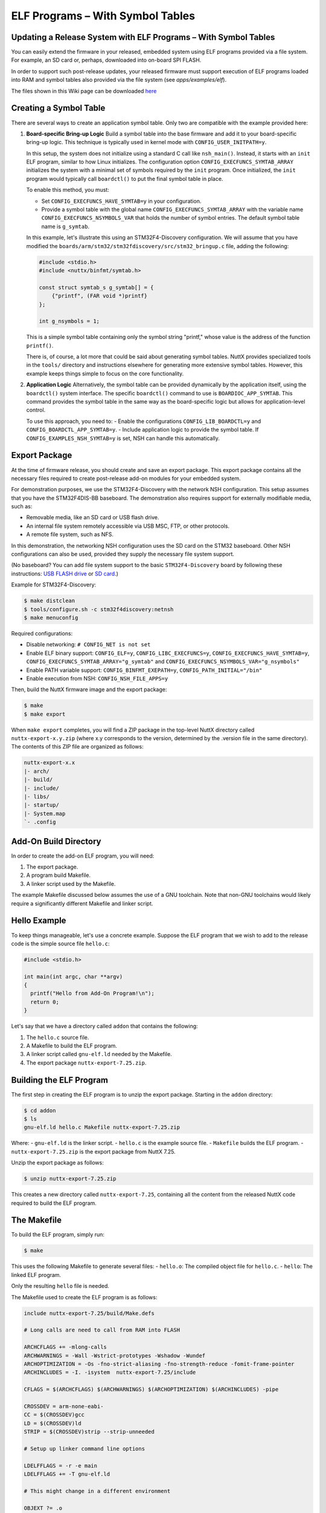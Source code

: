 ELF Programs – With Symbol Tables
=================================

Updating a Release System with ELF Programs – With Symbol Tables
-----------------------------------------------------------------

You can easily extend the firmware in your released, embedded system using
ELF programs provided via a file system. For example, an SD card or, perhaps,
downloaded into on-board SPI FLASH.

In order to support such post-release updates, your released firmware must
support execution of ELF programs loaded into RAM and symbol tables also
provided via the file system (see `apps/examples/elf`).

The files shown in this Wiki page can be downloaded 
`here <https://cwiki.apache.org/confluence/download/attachments/139629402/elfprog-wsymtab.tar.gz?version=1&modificationDate=1576735523000&api=v2>`_

Creating a Symbol Table
-----------------------

There are several ways to create an application symbol table. Only two are
compatible with the example provided here:

1. **Board-specific Bring-up Logic**
   Build a symbol table into the base firmware and add it to your
   board-specific bring-up logic. This technique is typically used in kernel
   mode with ``CONFIG_USER_INITPATH=y``.

   In this setup, the system does not initialize using a standard C call like
   ``nsh_main()``. Instead, it starts with an ``init`` ELF program, similar to
   how Linux initializes. The configuration option
   ``CONFIG_EXECFUNCS_SYMTAB_ARRAY`` initializes the system with a minimal set
   of symbols required by the ``init`` program. Once initialized, the ``init``
   program would typically call ``boardctl()`` to put the final symbol table in
   place.

   To enable this method, you must:

   - Set ``CONFIG_EXECFUNCS_HAVE_SYMTAB=y`` in your configuration.
   - Provide a symbol table with the global name ``CONFIG_EXECFUNCS_SYMTAB_ARRAY`` with the variable name ``CONFIG_EXECFUNCS_NSYMBOLS_VAR`` that holds the number of symbol entries. The default symbol table name is ``g_symtab``.

   In this example, let's illustrate this using an STM32F4-Discovery 
   configuration. We will assume that you have modified the
   ``boards/arm/stm32/stm32fdiscovery/src/stm32_bringup.c`` file, adding the
   following:

   .. code-block:: c

      #include <stdio.h>
      #include <nuttx/binfmt/symtab.h>

      const struct symtab_s g_symtab[] = {
          {"printf", (FAR void *)printf}
      };

      int g_nsymbols = 1;

   This is a simple symbol table containing only the symbol string "printf,"
   whose value is the address of the function ``printf()``.

   There is, of course, a lot more that could be said about generating symbol
   tables. NuttX provides specialized tools in the ``tools/`` directory and
   instructions elsewhere for generating more extensive symbol tables. However,
   this example keeps things simple to focus on the core functionality.

2. **Application Logic**
   Alternatively, the symbol table can be provided dynamically by the
   application itself, using the ``boardctl()`` system interface. The specific
   ``boardctl()`` command to use is ``BOARDIOC_APP_SYMTAB``. This command
   provides the symbol table in the same way as the board-specific logic but
   allows for application-level control.

   To use this approach, you need to:
   - Enable the configurations ``CONFIG_LIB_BOARDCTL=y`` and ``CONFIG_BOARDCTL_APP_SYMTAB=y``.
   - Include application logic to provide the symbol table. If ``CONFIG_EXAMPLES_NSH_SYMTAB=y`` is set, NSH can handle this automatically.

Export Package
--------------

At the time of firmware release, you should create and save an export package.
This export package contains all the necessary files required to create
post-release add-on modules for your embedded system.

For demonstration purposes, we use the STM32F4-Discovery with the network NSH
configuration. This setup assumes that you have the STM32F4DIS-BB baseboard.
The demonstration also requires support for externally modifiable media, such
as:

- Removable media, like an SD card or USB flash drive.
- An internal file system remotely accessible via USB MSC, FTP, or other
  protocols.
- A remote file system, such as NFS.

In this demonstration, the networking NSH configuration uses the SD card on
the STM32 baseboard. Other NSH configurations can also be used, provided they
supply the necessary file system support.

(No baseboard? You can add file system support to the basic ``STM32F4-Discovery``  
board by following these instructions: 
`USB FLASH drive <https://www.youtube.com/watch?v=5hB5ZXpRoS4>`_ 
or `SD card <https://www.youtube.com/watch?v=H28t4RbOXqI>`_.)

Example for STM32F4-Discovery:

.. code-block:: shell

   $ make distclean
   $ tools/configure.sh -c stm32f4discovery:netnsh
   $ make menuconfig

Required configurations:

- Disable networking: ``# CONFIG_NET is not set``
- Enable ELF binary support: ``CONFIG_ELF=y``, ``CONFIG_LIBC_EXECFUNCS=y``,
  ``CONFIG_EXECFUNCS_HAVE_SYMTAB=y``, ``CONFIG_EXECFUNCS_SYMTAB_ARRAY="g_symtab"`` and
  ``CONFIG_EXECFUNCS_NSYMBOLS_VAR="g_nsymbols"``
- Enable PATH variable support: ``CONFIG_BINFMT_EXEPATH=y``,
  ``CONFIG_PATH_INITIAL="/bin"``
- Enable execution from NSH: ``CONFIG_NSH_FILE_APPS=y``

Then, build the NuttX firmware image and the export package:

.. code-block:: shell

   $ make
   $ make export

When ``make export`` completes, you will find a ZIP package in the top-level
NuttX directory called ``nuttx-export-x.y.zip`` (where x.y corresponds to the
version, determined by the .version file in the same directory). The contents
of this ZIP file are organized as follows:

.. code-block:: text

   nuttx-export-x.x
   |- arch/
   |- build/
   |- include/
   |- libs/
   |- startup/
   |- System.map
   `- .config

Add-On Build Directory
-----------------------

In order to create the add-on ELF program, you will need:

1. The export package.
2. A program build Makefile.
3. A linker script used by the Makefile.

The example Makefile discussed below assumes the use of a GNU toolchain. Note
that non-GNU toolchains would likely require a significantly different
Makefile and linker script.

Hello Example
-------------

To keep things manageable, let's use a concrete example. Suppose the ELF 
program that we wish to add to the release code is the simple 
source file ``hello.c``:

.. code-block:: c

   #include <stdio.h>

   int main(int argc, char **argv)
   {
     printf("Hello from Add-On Program!\n");
     return 0;
   }

Let's say that we have a directory called ``addon`` that contains the following:

1. The ``hello.c`` source file.
2. A Makefile to build the ELF program.
3. A linker script called ``gnu-elf.ld`` needed by the Makefile.
4. The export package ``nuttx-export-7.25.zip``.


Building the ELF Program
------------------------

The first step in creating the ELF program is to unzip the export 
package. Starting in the ``addon`` directory:

.. code-block:: shell

   $ cd addon
   $ ls
   gnu-elf.ld hello.c Makefile nuttx-export-7.25.zip

Where:
- ``gnu-elf.ld`` is the linker script.
- ``hello.c`` is the example source file.
- ``Makefile`` builds the ELF program.
- ``nuttx-export-7.25.zip`` is the export package from NuttX 7.25.

Unzip the export package as follows:

.. code-block:: shell

   $ unzip nuttx-export-7.25.zip

This creates a new directory called ``nuttx-export-7.25``, containing 
all the content from the released NuttX code required to build 
the ELF program.


The Makefile
------------

To build the ELF program, simply run:

.. code-block:: shell

   $ make

This uses the following Makefile to generate several files:
- ``hello.o``: The compiled object file for ``hello.c``.
- ``hello``: The linked ELF program.

Only the resulting ``hello`` file is needed.

The Makefile used to create the ELF program is as follows:

.. code-block:: shell

    include nuttx-export-7.25/build/Make.defs
    
    # Long calls are need to call from RAM into FLASH
    
    ARCHCFLAGS += -mlong-calls
    ARCHWARNINGS = -Wall -Wstrict-prototypes -Wshadow -Wundef
    ARCHOPTIMIZATION = -Os -fno-strict-aliasing -fno-strength-reduce -fomit-frame-pointer
    ARCHINCLUDES = -I. -isystem  nuttx-export-7.25/include
    
    CFLAGS = $(ARCHCFLAGS) $(ARCHWARNINGS) $(ARCHOPTIMIZATION) $(ARCHINCLUDES) -pipe
    
    CROSSDEV = arm-none-eabi-
    CC = $(CROSSDEV)gcc
    LD = $(CROSSDEV)ld
    STRIP = $(CROSSDEV)strip --strip-unneeded
    
    # Setup up linker command line options
    
    LDELFFLAGS = -r -e main
    LDELFFLAGS += -T gnu-elf.ld
    
    # This might change in a different environment
    
    OBJEXT ?= .o
    
    # This is the generated ELF program
    
    BIN = hello
    
    # These are the sources files that we use
    
    SRCS = hello.c
    OBJS = $(SRCS:.c=$(OBJEXT))
    
    # Build targets
    
    all: $(BIN)
    .PHONY: clean
    
    $(OBJS): %$(OBJEXT): %.c
    $(CC) -c $(CFLAGS) $< -o $@
    
    $(BIN): $(OBJS)
    $(LD) $(LDELFFLAGS) -o $@ $^
    $(STRIP) $(BIN)
    
    clean:
    rm -f $(BIN)
    rm -f *.o

The Linker Script
-----------------

The linker script that I am using in this example, gnu-elf.ld, 
contains the following:

.. code-block:: shell

    SECTIONS
    {
    .text 0x00000000 :
        {
        _stext = . ;
        *(.text)
        *(.text.*)
        *(.gnu.warning)
        *(.stub)
        *(.glue_7)
        *(.glue_7t)
        *(.jcr)
        _etext = . ;
        }
    
    .rodata :
        {
        _srodata = . ;
        *(.rodata)
        *(.rodata1)
        *(.rodata.*)
        *(.gnu.linkonce.r*)
        _erodata = . ;
        }
    
    .data :
        {
        _sdata = . ;
        *(.data)
        *(.data1)
        *(.data.*)
        *(.gnu.linkonce.d*)
        _edata = . ;
        }
    
    .bss :
        {
        _sbss = . ;
        *(.bss)
        *(.bss.*)
        *(.sbss)
        *(.sbss.*)
        *(.gnu.linkonce.b*)
        *(COMMON)
        _ebss = . ;
        }
    
        /* Stabs debugging sections.    */
    
        .stab 0 : { *(.stab) }
        .stabstr 0 : { *(.stabstr) }
        .stab.excl 0 : { *(.stab.excl) }
        .stab.exclstr 0 : { *(.stab.exclstr) }
        .stab.index 0 : { *(.stab.index) }
        .stab.indexstr 0 : { *(.stab.indexstr) }
        .comment 0 : { *(.comment) }
        .debug_abbrev 0 : { *(.debug_abbrev) }
        .debug_info 0 : { *(.debug_info) }
        .debug_line 0 : { *(.debug_line) }
        .debug_pubnames 0 : { *(.debug_pubnames) }
        .debug_aranges 0 : { *(.debug_aranges) }
    }

Replacing NSH Built-In Functions
--------------------------------

Files can be executed by NSH from the command line by simply typing the name 
of the ELF program. This requires (1) that the feature be enabled with 
``CONFIG_NSH_FILE_APP=y`` and (2) that support for the PATH variable is 
enabled with ``CONFIG_BINFMT_EXEPATH=y`` and ``CONFIG_PATH_INITIAL`` set to 
the mount point of the file system that may contain ELF programs.

In this example, there is no application in the base firmware called 
``hello``. So attempts to run ``hello`` will fail:

.. code-block:: shell

   nsh> hello
   nsh: hello: command not found
   nsh>

But if we mount the SD card containing the ``hello`` image that we created 
above, then we can successfully execute the ``hello`` command:

.. code-block:: shell

   nsh> mount -t vfat /dev/mmcsd0 /bin
   nsh> ls /bin
   /bin:
    System Volume Information/
    hello
   nsh> hello
   Hello from Add-On Program!
   nsh>

Here we showed how you can add a new command to NSH to a product without 
modifying the base firmware. We can also replace or update an existing 
built-in application in this way:

In the above configuration, NSH will first attempt to run the program called 
``hello`` from the file system. This will fail because we have not yet put 
our custom ``hello`` ELF program in the file system. So instead, NSH will 
fallback and execute the built-in application called ``hello``. In this way, 
any command known to NSH can be replaced from an ELF program installed in a 
mounted file system directory that can be found via the PATH variable.

After we do add our custom ``hello`` to the file system, when NSH attempts to 
run the program called ``hello`` from the file system it will run 
successfully. The built-in version will be ignored. It has been replaced with 
the version in the file system.

Tightly Coupled Memories
------------------------

Most MCUs based on ARMv7-M family processors support some kind of Tightly 
Coupled Memory (TCM). These TCMs have somewhat different properties for 
specialized operations. Depending on the bus matrix of the processor, you 
may not be able to execute programs from the TCM. For instance, the STM32 F4 
supports Core Coupled Memory (CCM), but since it is tied directly to the 
D-bus, it cannot be used to execute programs! On the other hand, the STM32F3 
has a CCM that is accessible to both the D-Bus and the I-Bus, in which case 
it should be possible to execute programs from this TCM.

.. image:: ./image/system_arch_stm32f42xx_and_f43xx.png

.. image:: ./image/system_arch_stm32f303xBC_and_f358xC.png

When ELF programs are loaded into memory, the memory is allocated from the 
heap via a standard memory allocator. By default with the STM32 F4, the CCM 
is included in the heap and will typically be allocated first. If CCM memory 
is allocated to hold the ELF program in memory, then a hard-fault will occur 
immediately when you try to execute the ELF program in memory.

Therefore, it is necessary on STM32 F4 platforms to include the following 
configuration setting:

.. code-block:: shell

   CONFIG_STM32_CCMEXCLUDE=y

With that setting, the CCM memory will be excluded from the heap and so will 
never be allocated for ELF program memory.
